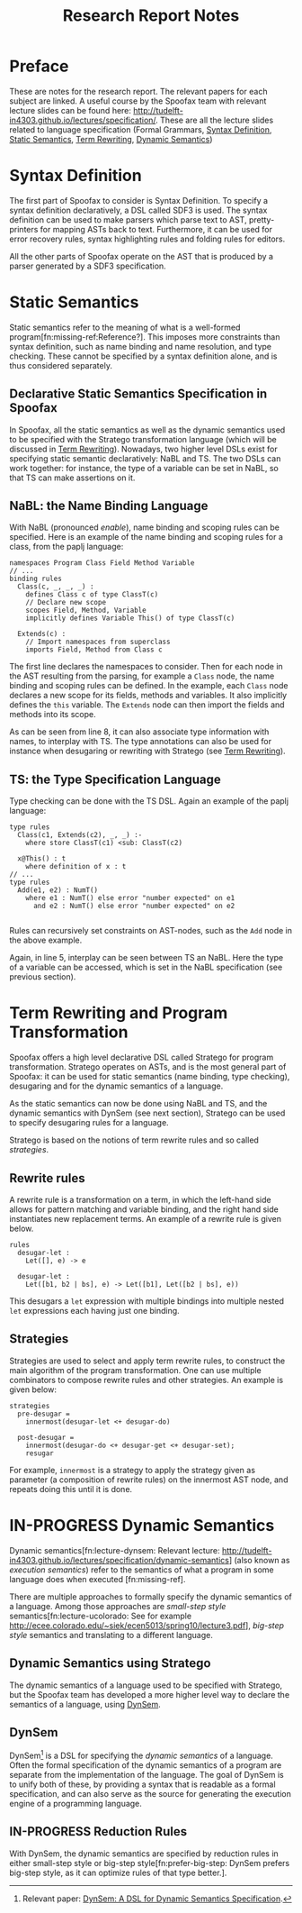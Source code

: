 #+TITLE:Research Report Notes
* Preface
These are notes for the research report. The relevant papers for each
subject are linked. A useful course by the Spoofax team with relevant
lecture slides can be found here:
[[http://tudelft-in4303.github.io/lectures/specification/]]. These are all
the lecture slides related to language specification (Formal Grammars,
[[#sec-syntax-def][Syntax Definition]], [[#sec-static-analysis][Static Semantics]], [[#sec-term-rewrite][Term Rewriting]], [[#sec-dynamic-semantics][Dynamic Semantics]])
* Syntax Definition
:PROPERTIES:
:CUSTOM_ID: sec-syntax-def
:END:
The first part of Spoofax to consider is Syntax Definition. To specify
a syntax definition declaratively, a DSL called SDF3 is used. The
syntax definition can be used to make parsers which parse text to AST,
pretty-printers for mapping ASTs back to text. Furthermore, it can be
used for error recovery rules, syntax highlighting rules and folding
rules for editors.

All the other parts of Spoofax operate on the AST that is produced by
a parser generated by a SDF3 specification.
* Static Semantics
:PROPERTIES:
:CUSTOM_ID: sec-static-analysis
:END:
Static semantics refer to the meaning of what is a well-formed
program[fn:missing-ref:Reference?]. This imposes more constraints than
syntax definition, such as name binding and name resolution, and type
checking. These cannot be specified by a syntax definition alone, and
is thus considered separately.
** Declarative Static Semantics Specification in Spoofax
In Spoofax, all the static semantics as well as the dynamic semantics
used to be specified with the Stratego transformation language (which
will be discussed in [[#sec-term-rewrite][Term Rewriting]]). Nowadays, two higher level DSLs
exist for specifying static semantic declaratively: NaBL and TS. The
two DSLs can work together: for instance, the type of a variable can
be set in NaBL, so that TS can make assertions on it.
** NaBL: the Name Binding Language
With NaBL (pronounced /enable/), name binding and scoping rules can be
specified. Here is an example of the name binding and scoping rules
for a class, from the paplj language:
#+BEGIN_EXAMPLE
namespaces Program Class Field Method Variable
// ...
binding rules
  Class(c, _, _, _) :
    defines Class c of type ClassT(c)
    // Declare new scope
    scopes Field, Method, Variable
    implicitly defines Variable This() of type ClassT(c)

  Extends(c) :
    // Import namespaces from superclass
    imports Field, Method from Class c
#+END_EXAMPLE
The first line declares the namespaces to
consider. Then for each node in the AST resulting from the parsing,
for example a =Class= node, the name binding and scoping rules can be
defined. In the example, each =Class= node declares a new scope for
its fields, methods and variables. It also implicitly defines the
=this= variable. The =Extends= node can then import the fields and
methods into its scope.

As can be seen from line 8, it can also associate type information
with names, to interplay with TS. The type annotations can also be
used for instance when desugaring or rewriting with Stratego (see [[#sec-term-rewrite][Term
Rewriting]]).
** TS: the Type Specification Language
Type checking can be done with the TS DSL. Again an example of the
paplj language:
#+BEGIN_EXAMPLE
type rules
  Class(c1, Extends(c2), _, _) :-
    where store ClassT(c1) <sub: ClassT(c2)

  x@This() : t
    where definition of x : t
// ...
type rules
  Add(e1, e2) : NumT()
    where e1 : NumT() else error "number expected" on e1
      and e2 : NumT() else error "number expected" on e2

#+END_EXAMPLE
Rules can recursively set constraints on AST-nodes, such as the =Add=
node in the above example.

Again, in line 5, interplay can be seen between TS an NaBL. Here the
type of a variable can be accessed, which is set in the NaBL
specification (see previous section).
* Term Rewriting and Program Transformation
:PROPERTIES:
:CUSTOM_ID: sec-term-rewrite
:END:
Spoofax offers a high level declarative DSL called Stratego for program
transformation. Stratego operates on ASTs, and is the most general
part of Spoofax: it can be used for static semantics (name binding,
type checking), desugaring and for the dynamic semantics of a
language.

As the static semantics can now be done using NaBL and TS, and the
dynamic semantics with DynSem (see next section), Stratego can be used
to specify desugaring rules for a language.

Stratego is based on the notions of term rewrite rules and so called
/strategies/.
** Rewrite rules
A rewrite rule is a transformation on a term, in which
the left-hand side allows for pattern matching and variable binding,
and the right hand side instantiates new replacement terms. An example
of a rewrite rule is given below.
#+BEGIN_EXAMPLE
rules
  desugar-let :
  	Let([], e) -> e

  desugar-let :
  	Let([b1, b2 | bs], e) -> Let([b1], Let([b2 | bs], e))
#+END_EXAMPLE
This desugars a =let= expression with multiple bindings into multiple
nested =let= expressions each having just one binding.
** Strategies
Strategies are used to select and apply term rewrite rules, to
construct the main algorithm of the program transformation. One can
use multiple combinators to compose rewrite rules and other
strategies. An example is given below:
#+BEGIN_EXAMPLE
strategies
  pre-desugar =
  	innermost(desugar-let <+ desugar-do)

  post-desugar =
    innermost(desugar-do <+ desugar-get <+ desugar-set);
    resugar
#+END_EXAMPLE
For example, =innermost= is a strategy to apply the strategy given as
parameter (a composition of rewrite rules) on the innermost AST node,
and repeats doing this until it is done.
* IN-PROGRESS Dynamic Semantics
:PROPERTIES:
:CUSTOM_ID: sec-dynamic-semantics
:END:
Dynamic semantics[fn:lecture-dynsem: Relevant lecture:
http://tudelft-in4303.github.io/lectures/specification/dynamic-semantics]
(also known as /execution semantics/) refer to the semantics of what a
program in some language does when executed [fn:missing-ref].

There are multiple approaches to formally specify the dynamic
semantics of a language. Among those approaches are /small-step style/
semantics[fn:lecture-ucolorado: See for example
[[http://ecee.colorado.edu/~siek/ecen5013/spring10/lecture3.pdf]]],
/big-step style/ semantics and translating to a different language.
** Dynamic Semantics using Stratego
The dynamic semantics of a language used to be specified with
Stratego, but the Spoofax team has developed a more higher level way
to declare the semantics of a language, using [[#ssec-dynsem][DynSem]].
** DynSem
:PROPERTIES:
:CUSTOM_ID: ssec-dynsem
:END:
DynSem[fn:dynsem: Relevant paper: [[http://swerl.tudelft.nl/twiki/pub/Main/TechnicalReports/TUD-SERG-2015-003.pdf][DynSem: A DSL for Dynamic Semantics
Specification]].] is a DSL for specifying the /dynamic semantics/ of a
language.  Often the formal specification of the dynamic semantics of
a program are separate from the implementation of the language. The
goal of DynSem is to unify both of these, by providing a syntax that
is readable as a formal specification, and can also serve as the
source for generating the execution engine of a programming language.
** IN-PROGRESS Reduction Rules
With DynSem, the dynamic semantics are specified by reduction rules in
either small-step style or big-step style[fn:prefer-big-step: DynSem
prefers big-step style, as it can optimize rules of that type better.].
